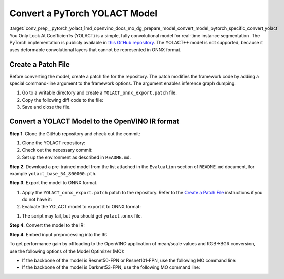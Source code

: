 .. index:: pair: page; Convert a PyTorch YOLACT Model
.. _conv_prep__pytorch_yolact:

.. meta::
   :description: This tutorial demonstrates how to convert a YOLACT model
                 from Pytorch to the OpenVINO Intermediate Representation.
   :keywords: Model Optimizer, tutorial, convert a model, model conversion, 
              --input_model, --input_model parameter, command-line parameter, 
              OpenVINO™ toolkit, deep learning inference, OpenVINO Intermediate 
              Representation, Pytorch, YOLACT, YOLACT model, pre-trained model, 
              convert a model to OpenVINO IR

Convert a PyTorch YOLACT Model
==============================

:target:`conv_prep__pytorch_yolact_1md_openvino_docs_mo_dg_prepare_model_convert_model_pytorch_specific_convert_yolact` You Only Look At CoefficienTs (YOLACT) is a simple, fully convolutional model for real-time instance segmentation. The PyTorch implementation is publicly available in `this GitHub repository <https://github.com/dbolya/yolact>`__. The YOLACT++ model is not supported, because it uses deformable convolutional layers that cannot be represented in ONNX format.

.. _patch-file:

Create a Patch File
~~~~~~~~~~~~~~~~~~~

Before converting the model, create a patch file for the repository. The patch modifies the framework code by adding a special command-line argument to the framework options. The argument enables inference graph dumping:

#. Go to a writable directory and create a ``YOLACT_onnx_export.patch`` file.

#. Copy the following diff code to the file:

   .. ref-code-block:: cpp

      From 76deb67d4f09f29feda1a633358caa18335d9e9f Mon Sep 17 00:00:00 2001
      From: "OpenVINO" <openvino@intel.com>
      Date: Fri, 12 Mar 2021 00:27:35 +0300
      Subject: [PATCH] Add export to ONNX

      ---
       eval.py                |  5 ++++-
       utils/augmentations.py |  7 +++++--
       yolact.py              | 29 +++++++++++++++++++----------
       3 files changed, 28 insertions(+), 13 deletions(-)

      diff --git a/eval.py b/eval.py
      index 547bc0a..bde0680 100644
      --- a/eval.py
      +++ b/eval.py
      @@ -593,9 +593,12 @@ def badhash(x):
           return x

       def evalimage(net:Yolact, path:str, save_path:str=None):
      -    frame = torch.from_numpy(cv2.imread(path)).cuda().float()
      +    frame = torch.from_numpy(cv2.imread(path)).float()
      +    if torch.cuda.is_available():
      +        frame = frame.cuda()
           batch = FastBaseTransform()(frame.unsqueeze(0))
           preds = net(batch)
      +    torch.onnx.export(net, batch, "yolact.onnx", opset_version=11)

           img_numpy = prep_display(preds, frame, None, None, undo_transform=False)

      diff --git a/utils/augmentations.py b/utils/augmentations.py
      index cc7a73a..2420603 100644
      --- a/utils/augmentations.py
      +++ b/utils/augmentations.py
      @@ -623,8 +623,11 @@ class FastBaseTransform(torch.nn.Module):
           def __init__(self):
               super().__init__()

      -        self.mean = torch.Tensor(MEANS).float().cuda()[None, :, None, None]
      -        self.std  = torch.Tensor( STD ).float().cuda()[None, :, None, None]
      +        self.mean = torch.Tensor(MEANS).float()[None, :, None, None]
      +        self.std  = torch.Tensor( STD ).float()[None, :, None, None]
      +        if torch.cuda.is_available():
      +            self.mean.cuda()
      +            self.std.cuda()
               self.transform = cfg.backbone.transform

           def forward(self, img):
      diff --git a/yolact.py b/yolact.py
      index d83703b..f8c787c 100644
      --- a/yolact.py
      +++ b/yolact.py
      @@ -17,19 +17,22 @@ import torch.backends.cudnn as cudnn
       from utils import timer
       from utils.functions import MovingAverage, make_net

      -# This is required for Pytorch 1.0.1 on Windows to initialize Cuda on some driver versions.
      -# See the bug report here: https://github.com/pytorch/pytorch/issues/17108
      -torch.cuda.current_device()
      -
      -# As of March 10, 2019, Pytorch DataParallel still doesn't support JIT Script Modules
      -use_jit = torch.cuda.device_count() <= 1
      -if not use_jit:
      -    print('Multiple GPUs detected! Turning off JIT.')
      +use_jit = False

       ScriptModuleWrapper = torch.jit.ScriptModule if use_jit else nn.Module
       script_method_wrapper = torch.jit.script_method if use_jit else lambda fn, _rcn=None: fn


      +def decode(loc, priors):
      +    variances = [0.1, 0.2]
      +    boxes = torch.cat((priors[:, :2] + loc[:, :, :2] \* variances[0] \* priors[:, 2:], priors[:, 2:] \* torch.exp(loc[:, :, 2:] \* variances[1])), 2)
      +
      +    boxes_result1 = boxes[:, :, :2] - boxes[:, :, 2:] / 2
      +    boxes_result2 = boxes[:, :, 2:] + boxes_result1
      +    boxes_result = torch.cat((boxes_result1, boxes_result2), 2)
      +
      +    return boxes_result
      +

       class Concat(nn.Module):
           def __init__(self, nets, extra_params):
      @@ -476,7 +479,10 @@ class Yolact(nn.Module):

           def load_weights(self, path):
               """ Loads weights from a compressed save file. """
      -        state_dict = torch.load(path)
      +        if torch.cuda.is_available():
      +            state_dict = torch.load(path)
      +        else:
      +            state_dict = torch.load(path, map_location=torch.device('cpu'))

               # For backward compatability, remove these (the new variable is called layers)
               for key in list(state_dict.keys()):
      @@ -673,8 +679,11 @@ class Yolact(nn.Module):
                       else:
                           pred_outs['conf'] = F.softmax(pred_outs['conf'], -1)

      -            return self.detect(pred_outs, self)
      +            pred_outs['boxes'] = decode(pred_outs['loc'], pred_outs['priors']) # decode output boxes

      +            pred_outs.pop('priors') # remove unused in postprocessing layers
      +            pred_outs.pop('loc') # remove unused in postprocessing layers
      +            return pred_outs



      --

#. Save and close the file.

Convert a YOLACT Model to the OpenVINO IR format
~~~~~~~~~~~~~~~~~~~~~~~~~~~~~~~~~~~~~~~~~~~~~~~~

**Step 1**. Clone the GitHub repository and check out the commit:

#. Clone the YOLACT repository:

   .. ref-code-block:: cpp

      git clone https://github.com/dbolya/yolact

#. Check out the necessary commit:

   .. ref-code-block:: cpp

      git checkout 57b8f2d95e62e2e649b382f516ab41f949b57239

#. Set up the environment as described in ``README.md``.

**Step 2**. Download a pre-trained model from the list attached in the ``Evaluation`` section of ``README.md`` document, for example ``yolact_base_54_800000.pth``.

**Step 3**. Export the model to ONNX format.

#. Apply the ``YOLACT_onnx_export.patch`` patch to the repository. Refer to the `Create a Patch File <#patch-file>`__ instructions if you do not have it:

   .. ref-code-block:: cpp

      git apply /path/to/patch/YOLACT_onnx_export.patch

#. Evaluate the YOLACT model to export it to ONNX format:

.. ref-code-block:: cpp

   python3 eval.py \
       --trained_model=/path/to/yolact_base_54_800000.pth \
       --score_threshold=0.3 \
       --top_k=10 \
       --image=/path/to/image.jpg \
       --cuda=False

#. The script may fail, but you should get ``yolact.onnx`` file.

**Step 4**. Convert the model to the IR:

.. ref-code-block:: cpp

   mo --input_model /path/to/yolact.onnx

**Step 4**. Embed input preprocessing into the IR:

To get performance gain by offloading to the OpenVINO application of mean/scale values and RGB->BGR conversion, use the following options of the Model Optimizer (MO):

* If the backbone of the model is Resnet50-FPN or Resnet101-FPN, use the following MO command line:

  .. ref-code-block:: cpp

     mo \
         --input_model /path/to/yolact.onnx \
         --reverse_input_channels \
         --mean_values "[123.68, 116.78, 103.94]" \
         --scale_values "[58.40, 57.12, 57.38]"

* If the backbone of the model is Darknet53-FPN, use the following MO command line:

  .. ref-code-block:: cpp

     mo \
         --input_model /path/to/yolact.onnx \
         --reverse_input_channels \
         --scale 255

